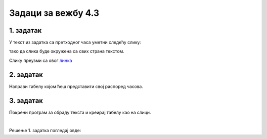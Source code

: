 Задаци за вежбу 4.3
===================


1. задатак
----------

У текст из задатка са претходног часа уметни следећу слику: 

.. image:: ../../_images/Mali_Princ.jpg
    :width: 150px
    :align: center

тако да слика буде окружена са свих страна текстом.

Слику преузми са овог  `линка <../../_images/Mali_Princ.jpg>`_

2. задатак
----------

Направи табелу којом ћеш представити свој распоред часова.


3. задатак
----------

Покрени програм за обраду текста и креирај табелу као на слици. 

.. image:: ../../_images/L66S6.PNG
    :width: 500px
    :align: center

|

Решење 1. задатка погледај овде:

.. ytpopup:: kDD1F0UJYF8
    :width: 735
    :height: 415
    :align: center